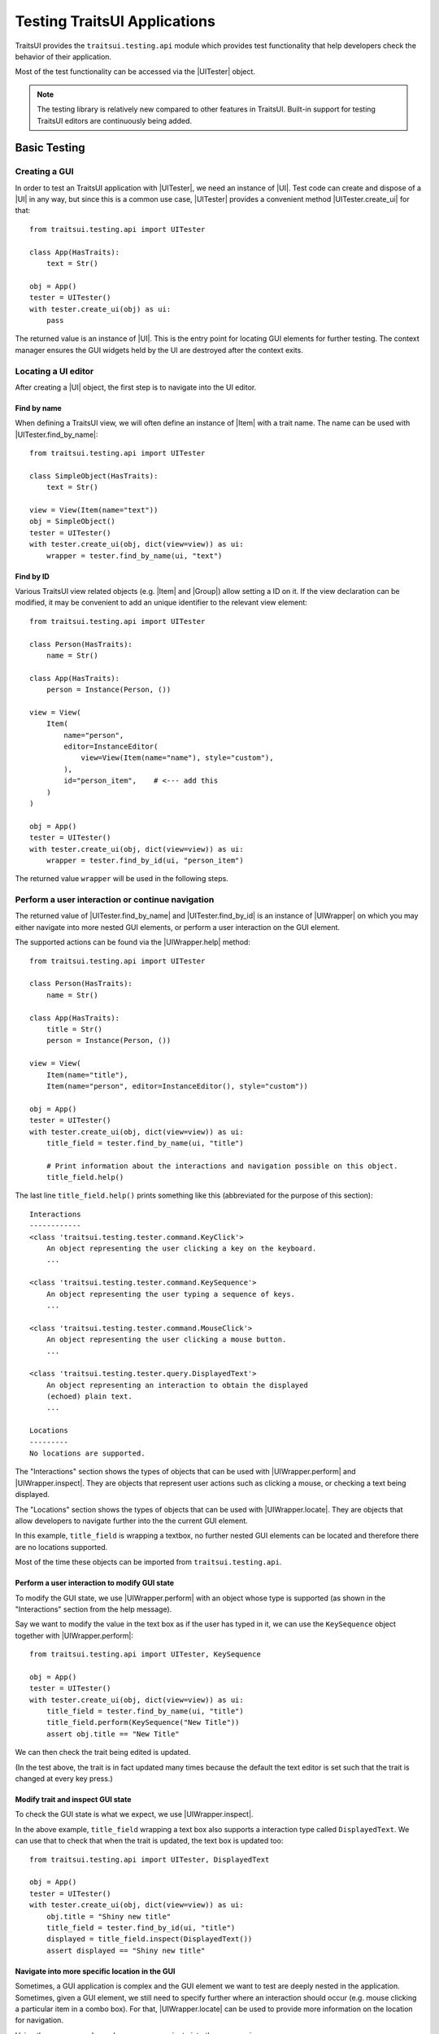 .. _testing-traitsui-applications:

=============================
Testing TraitsUI Applications
=============================

TraitsUI provides the ``traitsui.testing.api`` module which provides test
functionality that help developers check the behavior of their application.

Most of the test functionality can be accessed via the |UITester| object.

.. note::
   The testing library is relatively new compared to other features in
   TraitsUI. Built-in support for testing TraitsUI editors are continuously
   being added.

Basic Testing
=============

Creating a GUI
--------------

In order to test an TraitsUI application with |UITester|, we need an
instance of |UI|. Test code can create and dispose of a |UI| in any way, but
since this is a common use case, |UITester| provides a convenient method
|UITester.create_ui| for that::

    from traitsui.testing.api import UITester

    class App(HasTraits):
        text = Str()

    obj = App()
    tester = UITester()
    with tester.create_ui(obj) as ui:
        pass

The returned value is an instance of |UI|. This is the entry
point for locating GUI elements for further testing. The context manager
ensures the GUI widgets held by the UI are destroyed after the context exits.

Locating a UI editor
--------------------
After creating a |UI| object, the first step is to navigate
into the UI editor.

Find by name
^^^^^^^^^^^^^
When defining a TraitsUI view, we will often define an instance of
|Item| with a trait name. The name can be used with
|UITester.find_by_name|::

    from traitsui.testing.api import UITester

    class SimpleObject(HasTraits):
        text = Str()

    view = View(Item(name="text"))
    obj = SimpleObject()
    tester = UITester()
    with tester.create_ui(obj, dict(view=view)) as ui:
        wrapper = tester.find_by_name(ui, "text")

Find by ID
^^^^^^^^^^^
Various TraitsUI view related objects (e.g. |Item| and |Group|) allow setting
a ID on it. If the view declaration can be modified, it may be convenient to
add an unique identifier to the relevant view element::

    from traitsui.testing.api import UITester

    class Person(HasTraits):
        name = Str()

    class App(HasTraits):
        person = Instance(Person, ())

    view = View(
        Item(
            name="person",
            editor=InstanceEditor(
                view=View(Item(name="name"), style="custom"),
            ),
            id="person_item",    # <--- add this
        )
    )

    obj = App()
    tester = UITester()
    with tester.create_ui(obj, dict(view=view)) as ui:
        wrapper = tester.find_by_id(ui, "person_item")

The returned value ``wrapper`` will be used in the following steps.

Perform a user interaction or continue navigation
-------------------------------------------------
The returned value of |UITester.find_by_name| and |UITester.find_by_id|
is an instance of |UIWrapper| on which you may either navigate into more
nested GUI elements, or perform a user interaction on the GUI element.

The supported actions can be found via the |UIWrapper.help| method::

    from traitsui.testing.api import UITester

    class Person(HasTraits):
        name = Str()

    class App(HasTraits):
        title = Str()
        person = Instance(Person, ())

    view = View(
        Item(name="title"),
        Item(name="person", editor=InstanceEditor(), style="custom"))

    obj = App()
    tester = UITester()
    with tester.create_ui(obj, dict(view=view)) as ui:
        title_field = tester.find_by_name(ui, "title")

        # Print information about the interactions and navigation possible on this object.
        title_field.help()

The last line ``title_field.help()`` prints something like this (abbreviated
for the purpose of this section)::

    Interactions
    ------------
    <class 'traitsui.testing.tester.command.KeyClick'>
        An object representing the user clicking a key on the keyboard.
        ...

    <class 'traitsui.testing.tester.command.KeySequence'>
        An object representing the user typing a sequence of keys.
        ...

    <class 'traitsui.testing.tester.command.MouseClick'>
        An object representing the user clicking a mouse button.
        ...

    <class 'traitsui.testing.tester.query.DisplayedText'>
        An object representing an interaction to obtain the displayed
        (echoed) plain text.
        ...

    Locations
    ---------
    No locations are supported.

The "Interactions" section shows the types of objects that can be used with
|UIWrapper.perform| and |UIWrapper.inspect|. They are objects that
represent user actions such as clicking a mouse, or checking a text being
displayed.

The "Locations" section shows the types of objects that can be used with
|UIWrapper.locate|. They are objects that allow developers to navigate
further into the the current GUI element.

In this example, ``title_field`` is wrapping a textbox, no further
nested GUI elements can be located and therefore there are no locations
supported.

Most of the time these objects can be imported from
``traitsui.testing.api``.

Perform a user interaction to modify GUI state
^^^^^^^^^^^^^^^^^^^^^^^^^^^^^^^^^^^^^^^^^^^^^^
To modify the GUI state, we use |UIWrapper.perform| with an object whose
type is supported (as shown in the "Interactions" section from the help
message).

Say we want to modify the value in the text box as if the user has typed
in it, we can use the ``KeySequence`` object together with
|UIWrapper.perform|::

    from traitsui.testing.api import UITester, KeySequence

    obj = App()
    tester = UITester()
    with tester.create_ui(obj, dict(view=view)) as ui:
        title_field = tester.find_by_name(ui, "title")
        title_field.perform(KeySequence("New Title"))
        assert obj.title == "New Title"

We can then check the trait being edited is updated.

(In the test above, the trait is in fact updated many times because the default
the text editor is set such that the trait is changed at every key press.)

Modify trait and inspect GUI state
^^^^^^^^^^^^^^^^^^^^^^^^^^^^^^^^^^
To check the GUI state is what we expect, we use |UIWrapper.inspect|.

In the above example, ``title_field`` wrapping a text box also supports a
interaction type called ``DisplayedText``. We can use that to check that when the
trait is updated, the text box is updated too::

    from traitsui.testing.api import UITester, DisplayedText

    obj = App()
    tester = UITester()
    with tester.create_ui(obj, dict(view=view)) as ui:
        obj.title = "Shiny new title"
        title_field = tester.find_by_id(ui, "title")
        displayed = title_field.inspect(DisplayedText())
        assert displayed == "Shiny new title"

Navigate into more specific location in the GUI
^^^^^^^^^^^^^^^^^^^^^^^^^^^^^^^^^^^^^^^^^^^^^^^

Sometimes, a GUI application is complex and the GUI element we want to test are
deeply nested in the application. Sometimes, given a GUI element, we still need
to specify further where an interaction should occur (e.g. mouse clicking a
particular item in a combo box). For that, |UIWrapper.locate| can be used
to provide more information on the location for navigation.

Using the same example as above, we can navigate into the ``person`` view::

    obj = App()
    tester = UITester()
    with tester.create_ui(obj, dict(view=view)) as ui:
        person_pane = tester.find_by_name(ui, "person")

If we call ``person_pane.help()`` to see what actions are available, we
see the following::

    >>> person_pane.help()
    Interactions
    ------------
    No interactions are supported.

    Locations
    ---------
    <class 'traitsui.testing.tester.locator.TargetById'>
        A locator for locating the next UI target using an id.

        Attributes
        ----------
        id : str

    <class 'traitsui.testing.tester.locator.TargetByName'>
        A locator for locating the next UI target using a name.

        Attributes
        ----------
        name : str

We can see that |TargetById| and |TargetByName| are available for
locating the next GUI element. We can locate the text box for
``person.name`` using ``TargetByName``::

    from traitsui.testing.api import UITester, TargetByName

    obj = App()
    tester = UITester()
    with tester.create_ui(obj, dict(view=view)) as ui:
        person_pane = tester.find_by_name(ui, "person")
        person_name_field = person_pane.locate(TargetByName("name"))

In fact, |UIWrapper.find_by_id| and |UIWrapper.find_by_name| are simply
aliases for |TargetById| and |TargetByName| respectively, so you
can also write::

    person_name_field = person_pane.find_by_name("name")

The returned value is again an instance of |UIWrapper|, so we can repeat
steps 2 or 3.

In this example, ``person_name_field`` wraps a textbox, we can modify the
value in the text box using |UIWrapper.perform| again::

    from traitsui.testing.api import KeySequence
    person_name_field.perform(KeySequence("Charlie"))

In some situations, the GUI can be very nested and we may need to chain many
calls to |UIWrapper.locate| before we can finally call |UIWrapper.perform| or
|UIWrapper.inspect|::

    person_pane.locate(...).locate(...).locate(...).perform(...)

Examples
========

Several test examples can be found for testing
:ref:`TraitsUI\'s own demos<traitsui-demo>`.

Editors
-------
- :github-demo:`ButtonEditor <Standard_Editors/tests/test_ButtonEditor_demo.py>`
- :github-demo:`ButtonEditor <Standard_Editors/tests/test_ButtonEditor_simple_demo.py>`
- :github-demo:`CheckListEditor <Standard_Editors/tests/test_CheckListEditor_simple_demo.py>`
- :github-demo:`EnumEditor <Standard_Editors/tests/test_EnumEditor_demo.py>`
- :github-demo:`InstanceEditor <Standard_Editors/tests/test_InstanceEditor_demo.py>`
- :github-demo:`ListEditor <Advanced/tests/test_List_editor_notebook_selection_demo.py>`
- :github-demo:`TextEditor <Standard_Editors/tests/test_TextEditor_demo.py>`

Applications
------------
- :github-demo:`Converter <Applications/tests/test_converter.py>`

Debugging
=========
When you want to sanity check the test is doing what you intended, or when
you want to debug an issue, the ``delay`` parameter may be useful for
slowing down the test so that you can see the GUI being updated.

Example::

    from traitsui.testing.api import UITester, KeySequence

    obj = App()
    tester = UITester(delay=50)    # delay is set
    with tester.create_ui(obj, dict(view=view)) as ui:
        title_field = tester.find_by_name(ui, "title")
        title_field.perform(KeySequence("New Title"))

Note that there are limitations as to how truthful the GUI looks visually
compared to manual testing.

FAQ
===

.. rubric:: Is UITester GUI toolkit specific?

It depends. The API of UITester is toolkit independent. As long as the behavior
being tested is also toolkit independent, |UITester| should support test code
with no toolkit specific logic. However if the underlying GUI behavior
varies from toolkit to toolkit, the test code using |UITester| will need to
adjust for that.

.. rubric:: Which testing framework should I use with UITester?

|UITester| does not depend on any testing framework. You should be able to use
it with any testing framework (e.g. unittest, pytest).

.. rubric:: Is UITester compatible with PyFace ModalDialogTester?

Yes. For example, you can use |UITester| to launch a modal dialog, and use
ModelDialogTester to close it.

.. rubric:: Is UITester compatible with PyFace GuiTestAssistant?

Yes.

|UIWrapper.perform| and |UIWrapper.inspect| automatically request GUI
events to be processed. Where they are used entirely for modifying GUI states,
you may find uses of some of GuiTestAssistant features no longer necessary.

.. rubric:: I use the delay parameter to play back my test but it does not look identical to when I test the GUI manually, why?

If the GUI / trait states being asserted in tests are not consistent compared
to manually testing, then that is likely a bug. Please report it.

If the GUI / trait states being asserted in tests are consistent with manual
testing, then such visual discrepancies may have to be tolerated given there
are toolkit-dependent and platform-dependent limitations as to what can be
achieved for programmatically imitating user interactions.

.. _advanced-testing:

Advanced Testing
================

|UITester| supports testing TraitsUI editors with various user interaction
logic. However it is possible that projects' test code may require
additional logic that is not supported by |UITester| by default. Furthermore,
some projects may implement and maintain their own custom UI editors. Those
custom UI editors are also by default not supported by |UITester|.

The API allows extension such that

* projects can test TraitsUI editors with user interactions that do not
  come supported by default.
* projects can reuse the testing API for testing custom editors.

.. note::
   Extending support for testing a UI editor often requires knowledge of the
   implementation details of the editor. If UI editor and the testing support
   code are not maintained together, tests may be subject to breakages caused
   by internal changes of the UI editors. With that, projects are encouraged
   to contribute testing support upstream for testing UI editors they do not
   maintain.

Terminology
-----------

Before we start, we need to define some terminology:

* Target
    is an object on which we can perform an action (e.g. a mouse click) to
    modify an application state, or retrieve a GUI application state, or
    search for other contained targets (e.g. a table widget that contains
    buttons and text).

    An instance of |UIWrapper| wraps a target under the attribute
    ``_target``.

* Interaction
    is an object that wraps the information for performing an action
    or retrieving GUI state(s), but it does not necessarily contain information
    to a Target. For example, both |MouseClick| and |DisplayedText| are
    interactions that can be used against different targets. An interaction can
    also be specialized for a specific target if needed.

    |UIWrapper.perform| and |UIWrapper.inspect| handle an interaction.

* Location
    is an object that wraps the information for searching a target from a
    container target, but it does not necessarily contain information specific
    to a Target. For example, both |TargetById| and |TargetByName| are
    locations for identifying a contained target via an id or a name, which can
    be used against different targets. A location can also be specialized for a
    specific target if needed.

    |UIWrapper.locate| resolves a location.

Add support for performing a user interaction
---------------------------------------------

Support for |UIWrapper.perform| can be extended by registering additional
interaction type and handling logic via |TargetRegistry.register_handler| on
a |TargetRegistry|.

For the purpose of this document, suppose we want to perform many mouse clicks
on a UI component, but instead of calling ``perform(MouseClick())`` many times
in a loop like this::

    my_widget = UITester().find_by_id(ui, "some_id")
    for _ in range(10):
        my_widget.perform(MouseClick())

We want to exercise the mouse click many times by invoking |UIWrapper.perform| once
only::

    my_widget = UITester().find_by_id(ui, "some_id")
    my_widget.perform(ManyMouseClick(n_times=10))

First, we need to define this ``ManyMouseClick`` object::

    class ManyMouseClick:
        def __init__(self, n_times):
            self.n_times = n_times

Next, we need to know which object implements the GUI component. This is where
implementation details start to come in. We can inspect the object being
wrapped::

    >>> my_widget
    <traitsui.testing.tester.ui_wrapper.UIWrapper object at 0x7f940a3f10b8>
    >>> my_widget._target
    <package.ui.qt.shiny_button.ShinyButton object at 0x7fc90fb3b570>

The target is an instance of a ``ShinyButton`` class (made up
for this document). In this object, there is an instance of Qt QPushButton
widget which we want click with the mouse.

    >>> my_widget._target.control
    <PyQt5.QtWidgets.QPushButton object at 0x7fbcc3ac3558>

So now all we need to do, is to tell |UITester| how to perform
``ManyMouseClick`` on an instance of ``ShinyButton``.

We define a function to perform the mouse clicks::

    def many_mouse_click(wrapper, interaction):
        # wrapper is an instance of UIWrapper
        # interaction is an instance of ManyMouseClick
        for _ in range(interaction.n_times):
            wrapper._target.control.click()

Then we need to register this function with an instance of |TargetRegistry|::

    from traitsui.testing.api import TargetRegistry
    from package.ui.qt.shiny_button import ShinyButton

    custom_registry = TargetRegistry()
    custom_registry.register_handler(
        target_class=ShinyButton,
        interaction_class=ManyMouseClick,
        handler=many_mouse_click,
    )

The signature of ``many_mouse_click`` is required by the |TargetRegistry.register_handler|
method on |TargetRegistry|. By setting the ``target_class`` and
``interaction_class``, we restrict the types of ``wrapper._target`` and
``interaction`` received by ``many_mouse_click`` respectively.

Finally, we can use this registry with the |UITester|::

    tester = UITester(registries=[custom_registry])

All the builtin testing support for TraitsUI editors are still present, but now
this tester can perform the additional, custom user interaction.

Add support for inspecting GUI states
-------------------------------------

The steps to extend |UIWrapper.inspect| is identical to those for extending
|UIWrapper.perform| (see section above). The distinction between
|UIWrapper.perform| and |UIWrapper.inspect| is merely in their returned
values.

In fact, following the steps in the above section, the new ``ManyMouseClick``
can also be called via |UIWrapper.inspect|::

    value = tester.inspect(ManyMouseClick())

The returned value is the returned value from ``many_mouse_click``, which is
``None``.

Add support for locating a nested GUI element
---------------------------------------------

Support for |UIWrapper.locate| can be extended by registering additional
location type and resolution logic via |TargetRegistry.register_solver| on
a |TargetRegistry|.

Suppose we have a custom UI editor that contains some buttons. The objective of
a test is to click a specific button with a given label. We will therefore need
to locate the button with the given label before a mouse click can be
performed.

The test code we wanted to achieve looks like this::

    container = UITester().find_by_id(ui, "some_container")
    button_wrapper = container.locate(NamedButton("OK"))

where the targets are::

    >>> container._target
    <package.ui.qt.shiny_panel.ShinyPanel object at 0x7f940a3f10b8>
    >>> button_wrapper._target
    <package.ui.qt.shiny_button.ShinyButton object at 0x7fbcc3a63438>

We can define the new ``NamedButton`` location type::

    class NamedButton:
        ''' Locator for locating a push button by label.'''
        def __init__(self, label):
            self.label = label

Say ``ShinyPanel`` keeps track of the buttons with a dictionary called
``_buttons`` where the names of the buttons are the keys of the dictionary.
Then the logic to retrieving a button from a
label can be written like this::

    def get_button(wrapper, location):
        """ Returns a ShinyButton from a UIWrapper wrapping ShinyPanel."""
        # wrapper is an instance of UIWrapper
        # location is an instance of NamedButton
        return wrapper.target._buttons[location.label]

The solvers can then be registered for the container UI target::

    registry = TargetRegistry()
    registry.register_solver(
        target_class=ShinyPanel,
        locator_class=NamedButton,
        solver=get_button,
    )

Similar to |TargetRegistry.register_solver|, by setting the ``target_class``
and ``locator_class``, we restrict the types of ``wrapper._target`` and
``location`` received by ``get_button`` respectively.

Then we can use this registry with |UITester|::

    tester = UITester(registries=[custom_registry])

If we have also added a custom ``ManyMouseClick`` interaction (see section
above), we can write test code like this::

    container = UITester().find_by_id(ui, "some_container")
    button_wrapper = container.locate(NamedButton("OK"))
    button_wrapper.perform(ManyMouseClick(n_times=10))

where both ``NamedButton`` and ``ManyMouseClick`` are custom objects.

Overriding TraitsUI builtin testing support
-------------------------------------------

|UITester| maintains a list of registries ordered in decreasing priority.
For example, if you provide multiple registries::

    tester = UITester(registries=[custom_registry, another_registry])

Interactions and locations registered in the first registry will supersede that
of the second (if such implementation exists). Builtin support for TraitsUI
editors is added last, hence with the lowest priority.

With that, one can override TraitsUI builtin testing support by redefining the
interaction handler and/or location solver via an instance of
``TargetRegistry``::

    from traitsui.qt4.button_editor import SimpleEditor
    from traitsui.testing.api import command

    custom_registry = TargetRegistry(
        target_class=SimpleEditor,
        locator_class=command.MouseClick,
        handler=my_custom_handler,
    )
    tester = UITester(registries=[custom_registry])

..
   # substitutions

.. |Group| replace:: :class:`~traitsui.group.Group`
.. |Item| replace:: :class:`~traitsui.item.Item`
.. |UI| replace:: :class:`~traitsui.ui.UI`

.. |MouseClick| replace:: :class:`~traitsui.testing.tester.command.MouseClick`
.. |DisplayedText| replace:: :class:`~traitsui.testing.tester.query.DisplayedText`
.. |TargetById| replace:: :class:`~traitsui.testing.tester.locator.TargetById`
.. |TargetByName| replace:: :class:`~traitsui.testing.tester.locator.TargetByName`

.. |TargetRegistry| replace:: :class:`~traitsui.testing.tester.registry.TargetRegistry`
.. |TargetRegistry.register_handler| replace:: :func:`~traitsui.testing.tester.registry.TargetRegistry.register_handler`
.. |TargetRegistry.register_solver| replace:: :class:`~traitsui.testing.tester.registry.TargetRegistry.register_solver`

.. |UITester| replace:: :class:`~traitsui.testing.tester.ui_tester.UITester`
.. |UITester.create_ui| replace:: :func:`~traitsui.testing.tester.ui_tester.UITester.create_ui`
.. |UITester.find_by_id| replace:: :func:`~traitsui.testing.tester.ui_tester.UITester.find_by_id`
.. |UITester.find_by_name| replace:: :func:`~traitsui.testing.tester.ui_tester.UITester.find_by_name`
.. |UIWrapper| replace:: :class:`~traitsui.testing.tester.ui_wrapper.UIWrapper`
.. |UIWrapper.find_by_id| replace:: :func:`~traitsui.testing.tester.ui_wrapper.UIWrapper.find_by_id`
.. |UIWrapper.find_by_name| replace:: :func:`~traitsui.testing.tester.ui_wrapper.UIWrapper.find_by_name`
.. |UIWrapper.help| replace:: :func:`~traitsui.testing.tester.ui_wrapper.UIWrapper.help`
.. |UIWrapper.inspect| replace:: :func:`~traitsui.testing.tester.ui_wrapper.UIWrapper.inspect`
.. |UIWrapper.locate| replace:: :func:`~traitsui.testing.tester.ui_wrapper.UIWrapper.locate`
.. |UIWrapper.perform| replace:: :func:`~traitsui.testing.tester.ui_wrapper.UIWrapper.perform`
